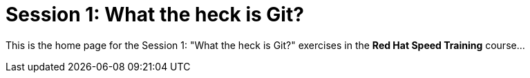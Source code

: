 = Session 1: What the heck is Git?

This is the home page for the Session 1: "What the heck is Git?" exercises in the *Red Hat Speed Training* course...